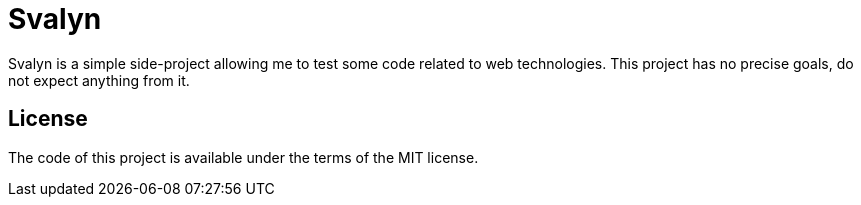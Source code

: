 = Svalyn

Svalyn is a simple side-project allowing me to test some code related to web technologies.
This project has no precise goals, do not expect anything from it.

== License

The code of this project is available under the terms of the MIT license.